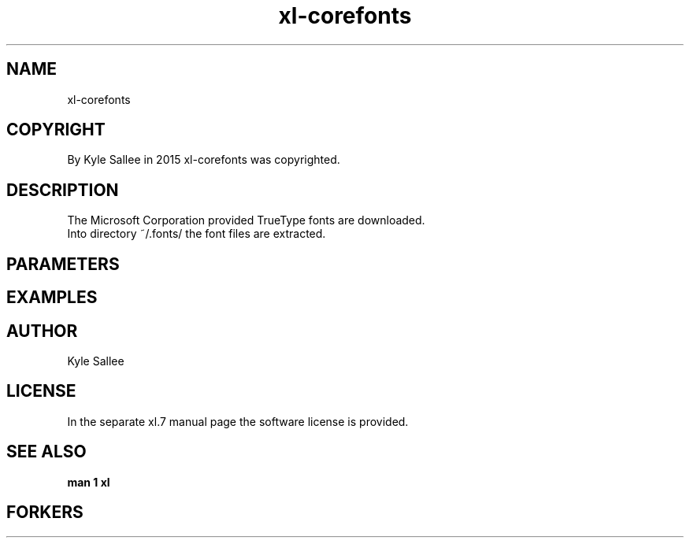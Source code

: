 .TH xl-corefonts 1 2015-08-05 20150805 xl-corefonts
.SH NAME
 xl-corefonts
.SH COPYRIGHT
 By Kyle Sallee in 2015 xl-corefonts was copyrighted.
.SH DESCRIPTION
 The Microsoft Corporation provided TrueType fonts are downloaded.
 Into directory ~/.fonts/ the font files are extracted.
.SH PARAMETERS
.SH EXAMPLES
.SH AUTHOR
 Kyle Sallee
.SH LICENSE
 In the separate xl.7 manual page the software license is provided.
.SH SEE ALSO
.B man 1 xl
.SH FORKERS
